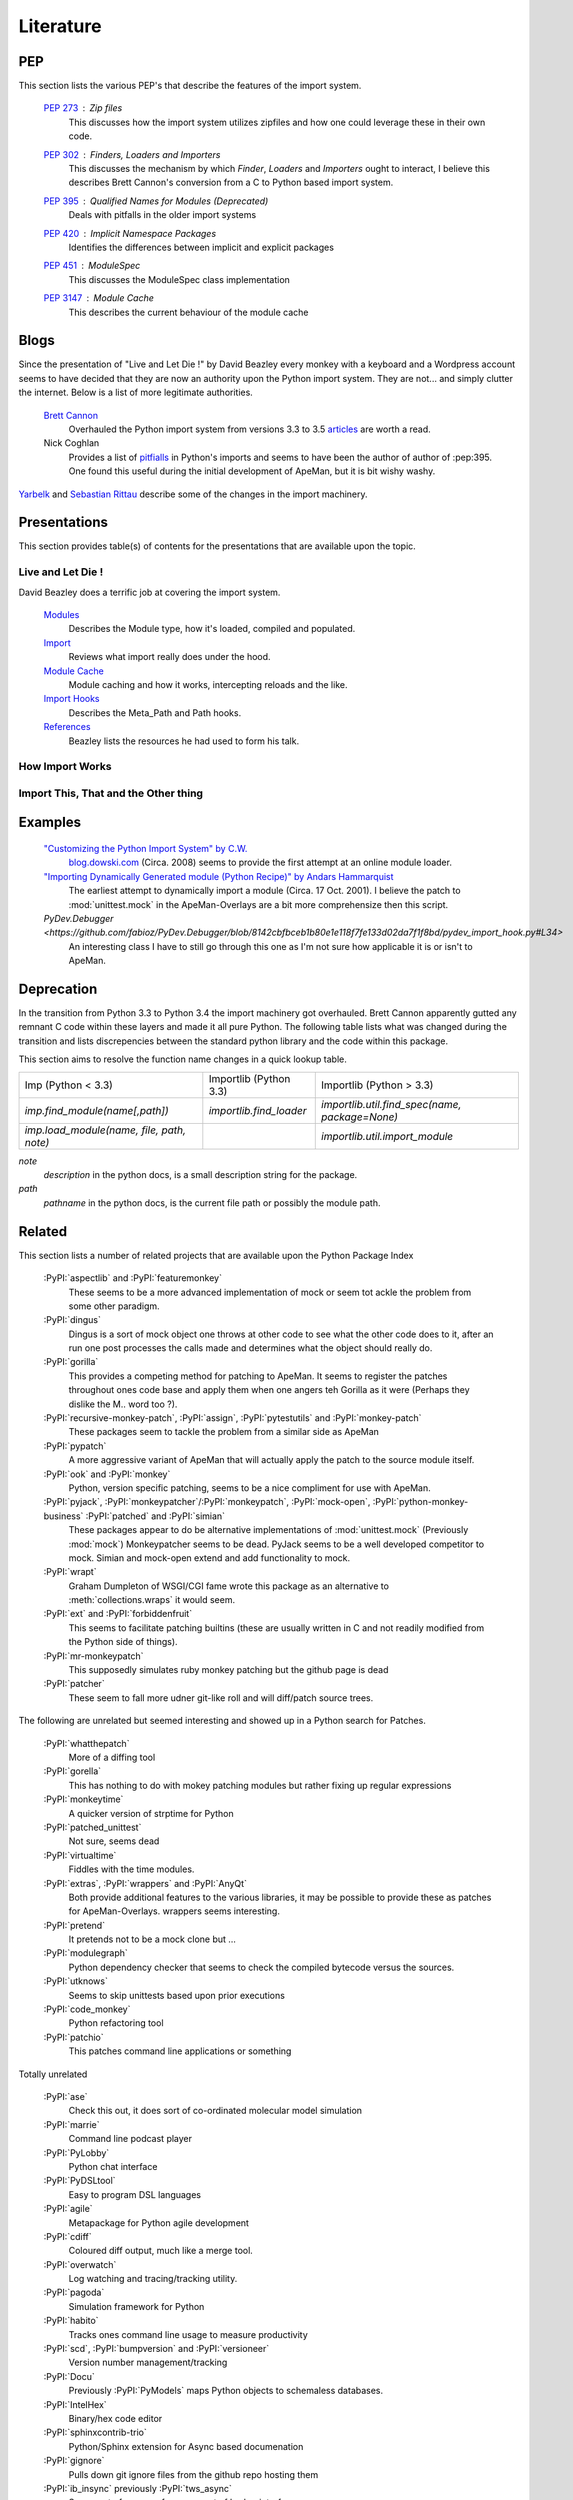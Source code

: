 ----------
Literature
----------

PEP
===

This section lists the various PEP's that describe the features of the import system.

 :pep:`273` : Zip files
  This discusses how the import system utilizes zipfiles and how one could leverage these in their own code.
 :pep:`302` : *Finders*, *Loaders* and *Importers*
  This discusses the mechanism by which *Finder*, *Loaders* and *Importers* ought to interact, I believe this describes Brett Cannon's conversion from a C to Python based import system.
 :pep:`395` : Qualified Names for Modules (Deprecated)
  Deals with pitfalls in the older import systems
 :pep:`420` : Implicit Namespace Packages
  Identifies the differences between implicit and explicit packages
 :pep:`451` : ModuleSpec
  This discusses the ModuleSpec class implementation
 :pep:`3147` : Module Cache
  This describes the current behaviour of the module cache

Blogs
=====

Since the presentation of "Live and Let Die !" by David Beazley every monkey with a keyboard and a Wordpress account seems to have decided that they are now an authority upon the Python import system.
They are not... and simply clutter the internet. 
Below is a list of more legitimate authorities.

 `Brett Cannon <https://plus.google.com/+BrettCannon>`_ 
   Overhauled the Python import system from versions 3.3 to 3.5 `articles <https://snarky.ca/>`_ are worth a read.

 Nick Coghlan
   Provides a list of `pitfialls <http://python-notes.curiousefficiency.org/en/latest/python_concepts/import_traps.html>`_ in Python's imports and seems to have been the author of author of :pep:395.
   One found this useful during the initial development of ApeMan, but it is bit wishy washy.
   
`Yarbelk <http://stackoverflow.com/a/14050282/958580>`_ and `Sebastian Rittau <http://stackoverflow.com/a/67692/958580>`_ describe some of the changes in the import machinery.

Presentations
=============

This section provides table(s) of contents for the presentations that are available upon the topic.

Live and Let Die !
------------------

David Beazley does a terrific job at covering the import system.

 `Modules`_ 
   Describes the Module type, how it's loaded, compiled and populated.
 `Import`_ 
   Reviews what import really does under the hood.
 `Module Cache`_ 
   Module caching and how it works, intercepting reloads and the like.
 `Import Hooks`_
   Describes the Meta_Path and Path hooks.
 `References`_
   Beazley lists the resources he had used to form his talk. 

.. _`Modules`: https://youtu.be/0oTh1CXRaQ0?t=5820

.. _`Import`: https://youtu.be/0oTh1CXRaQ0?t=6360

.. _`Module Cache`: https://youtu.be/0oTh1CXRaQ0?t=6600

.. _`Import Hooks`: https://youtu.be/0oTh1CXRaQ0?t=8160

.. _`References`: https://youtu.be/0oTh1CXRaQ0?t=10560

.. This serves as a table of contents for the David Beazely video.
.. 
.. ==== ============ ==================================================================================
.. Time Section      Description
.. ---- ------------ ----------------------------------------------------------------------------------
.. 1:37 Module(s)    Describes the Module type, how it's loaded, compiled and populated.
.. 1:43 Import       Reviews what import really does under the hood.
.. 1:50 Module Cache Module caching and how it works, intercepting reloads and the like.
.. 2:16 Import Hooks Describes the Meta_Path and Path hooks.
.. 2:56 References   Beazley lists the resources he had used to form his talk.
.. ..   ..           Brett Cannon talks "How Import Works" and "Import This, That and the Other thing"
.. ==== ============ ==================================================================================

How Import Works
----------------

.. todo ::

   Go through this video again.
   If I remember correctly the fimography was a bit scrappy in this one.

Import This, That and the Other thing
-------------------------------------

.. todo ::

   Go through this video again.

Examples
========

  `"Customizing the Python Import System" by C.W. <http://blog.dowski.com/2008/07/31/customizing-the-python-import-system/>`_
    `blog.dowski.com <blog.dowski.com>`_  (Circa. 2008) seems to provide the first attempt at an online module loader.

  `"Importing Dynamically Generated module (Python Recipe)" by Andars Hammarquist <http://code.activestate.com/recipes/82234-importing-a-dynamically-generated-module/>`_
    The earliest attempt to dynamically import a module  (Circa. 17 Oct. 2001).
    I believe the patch to :mod:`unittest.mock` in the ApeMan-Overlays are a bit more comprehensize then this script.
    
  `PyDev.Debugger <https://github.com/fabioz/PyDev.Debugger/blob/8142cbfbceb1b80e1e118f7fe133d02da7f1f8bd/pydev_import_hook.py#L34>`
    An interesting class I have to still go through this one as I'm not sure how applicable it is or isn't to ApeMan.

Deprecation
===========

.. todo ::

   This belongs elsewhere but one is not entirely sure where to place it just yet.

In the transition from Python 3.3 to Python 3.4 the import machinery got overhauled.
Brett Cannon apparently gutted any remnant C code within these layers and made it all pure Python.
The following table lists what was changed during the transition and lists discrepencies between the standard python library and the code within this package.

This section aims to resolve the function name changes in a quick lookup table. 

================================================ ================================================ ================================================ 
Imp (Python < 3.3)                               Importlib (Python 3.3)                           Importlib (Python > 3.3)
------------------------------------------------ ------------------------------------------------ ------------------------------------------------
`imp.find_module(name[,path])`                   `importlib.find_loader`                          `importlib.util.find_spec(name, package=None)`
`imp.load_module(name, file, path, note)`                                                         `importlib.util.import_module`
================================================ ================================================ ================================================

`note`
 `description` in the python docs, is a small description string for the package.

`path`
 `pathname` in the python docs, is the current file path or possibly the module path.

 
Related 
=======

This section lists a number of related projects that are available upon the Python Package Index

  :PyPI:`aspectlib` and :PyPI:`featuremonkey`
    These seems to be a more advanced implementation of mock or seem tot ackle the problem from some other paradigm.
  :PyPI:`dingus`
    Dingus is a sort of mock object one throws at other code to see what the other code does to it, after an run one post processes the calls made and determines what the object should really do.
  :PyPI:`gorilla`
    This provides a competing method for patching to ApeMan. It seems to register the patches throughout ones code base and apply them when one angers teh Gorilla as it were (Perhaps they dislike the M.. word too ?).
  :PyPI:`recursive-monkey-patch`, :PyPI:`assign`, :PyPI:`pytestutils` and :PyPI:`monkey-patch`
    These packages seem to tackle the problem from a similar side as ApeMan
  :PyPI:`pypatch`
    A more aggressive variant of ApeMan that will actually apply the patch to the source module itself.
  :PyPI:`ook` and :PyPI:`monkey`
    Python, version specific patching, seems to be a nice compliment for use with ApeMan.
  :PyPI:`pyjack`, :PyPI:`monkeypatcher`/:PyPI:`monkeypatch`, :PyPI:`mock-open`, :PyPI:`python-monkey-business` :PyPI:`patched` and :PyPI:`simian`
    These packages appear to do be alternative implementations of :mod:`unittest.mock` (Previously :mod:`mock`)
    Monkeypatcher seems to be dead. 
    PyJack seems to be a well developed competitor to mock.
    Simian and mock-open extend and add functionality to mock.
  :PyPI:`wrapt`
    Graham Dumpleton of WSGI/CGI fame wrote this package as an alternative to :meth:`collections.wraps` it would seem.
  :PyPI:`ext` and :PyPI:`forbiddenfruit`
    This seems to facilitate patching builtins (these are usually written in C and not readily modified from the Python side of things).
  :PyPI:`mr-monkeypatch`
    This supposedly simulates ruby monkey patching but the github page is dead
  :PyPI:`patcher`
    These seem to fall more udner  git-like roll and will diff/patch source trees.
    
    
The following are unrelated but seemed interesting and showed up in a Python search for Patches.

  :PyPI:`whatthepatch`
    More of a diffing tool
  :PyPI:`gorella`
    This has nothing to do with mokey patching modules but rather fixing up regular expressions
  :PyPI:`monkeytime`
    A quicker version of strptime for Python
  :PyPI:`patched_unittest`
    Not sure, seems dead
  :PyPI:`virtualtime`
    Fiddles with the time modules.
  :PyPI:`extras`, :PyPI:`wrappers` and :PyPI:`AnyQt`
    Both provide additional features to the various libraries, it may be possible to provide these as patches for ApeMan-Overlays.
    wrappers seems interesting.
  :PyPI:`pretend`
    It pretends not to be a mock clone but ...
  :PyPI:`modulegraph`
    Python dependency checker that seems to check the compiled bytecode versus the sources.
  :PyPI:`utknows`
    Seems to skip unittests based upon prior executions
  :PyPI:`code_monkey`
    Python refactoring tool
  :PyPI:`patchio`  
    This patches command line applications or something

Totally unrelated

  :PyPI:`ase`
    Check this out, it does sort of co-ordinated molecular model simulation
  :PyPI:`marrie`
    Command line podcast player
  :PyPI:`PyLobby`
    Python chat interface
  :PyPI:`PyDSLtool`
    Easy to program DSL languages
  :PyPI:`agile`
    Metapackage for Python agile development
  :PyPI:`cdiff`
    Coloured diff output, much like a merge tool.
  :PyPI:`overwatch`
    Log watching and tracing/tracking utility.
  :PyPI:`pagoda`
    Simulation framework for Python
  :PyPI:`habito`
    Tracks ones command line usage to measure productivity
  :PyPI:`scd`, :PyPI:`bumpversion` and :PyPI:`versioneer`
    Version number management/tracking
  :PyPI:`Docu`  
    Previously :PyPI:`PyModels` maps Python objects to schemaless databases.
  :PyPI:`IntelHex`
    Binary/hex code editor
  :PyPI:`sphinxcontrib-trio`
    Python/Sphinx extension for Async based documenation
  :PyPI:`gignore`
    Pulls down git ignore files from the github repo hosting them
  :PyPI:`ib_insync` previously :PyPI:`tws_async`
    Some sort of wrapper for some sort of broker interface.
  :PyPI:`pychemy` :PyPI:`tesselate`
    Chemistry related package
  :PyPI:`liable`
    Unittest generator ?
  :PyPI:`pulp-or` and :PyPI:`pulp-py3`
    Linear programming modeller
  :PyPI:`pyaardvark`
    Python USB/PCI interface driver thingamy
  :PyPI:`aperturesynth` and :PyPI:`arches`
    Photographic manipulations
  :PyPI:`todo.py` :PyPI:`tomaty`
    Todo lists
  :PyPI:`mlab`
    Matlab wrapper
  :PyPI:`restview`
    RST viewer, seems interesting
  :PyPI:`apidoc`  
    Documents ones api much like oxygen does
  :PyPI:`curious`
    Graph based data exploration tool
  :PyPI:`planar`
    2D graphics library
  :PyPI:`SciPySim`
    Python simulation package
  :PyPI:`spreadsheet`
    Google/Python API for google sheets
  :PyPI:`hackr`
    Some sort of hackathon assistant
  :PyPI:`snafu`
    Function as a service thingamy, webbased dfunctions ? I'm not sure.
  :PyPI:`askbot` and :PyPI:`askbot-tuanpa`
    SO for django
  :PyPI:`nova6`
    BitTorrent client/search service
  :PyPI:`Literal` 
    Random project
  :PyPI:`coloriffic`
    Determines the base colours in an image
  :PyPI:`towel-foundation`
    DRY Django development
  :PyPI:`soar` :PyPI:`robotframework-httpd`
    Robotics library
  :PyPI:`itermplot`
    Commandline plotting for matplotlib
  :PyPI:`scikit-tensor` :PyPI:`django-matrix-field`
    Multilinear Algebra and Tensor factorizations
  :PyPI:`calibrate`
    Generates callibration curves
  :PyPI:`Alto` and :PyPI:`Django-theming`
  
Media
=====

Known references in Media

 * `The Kinks - ApeMan<https://youtu.be/eEep67akIn4>`_
